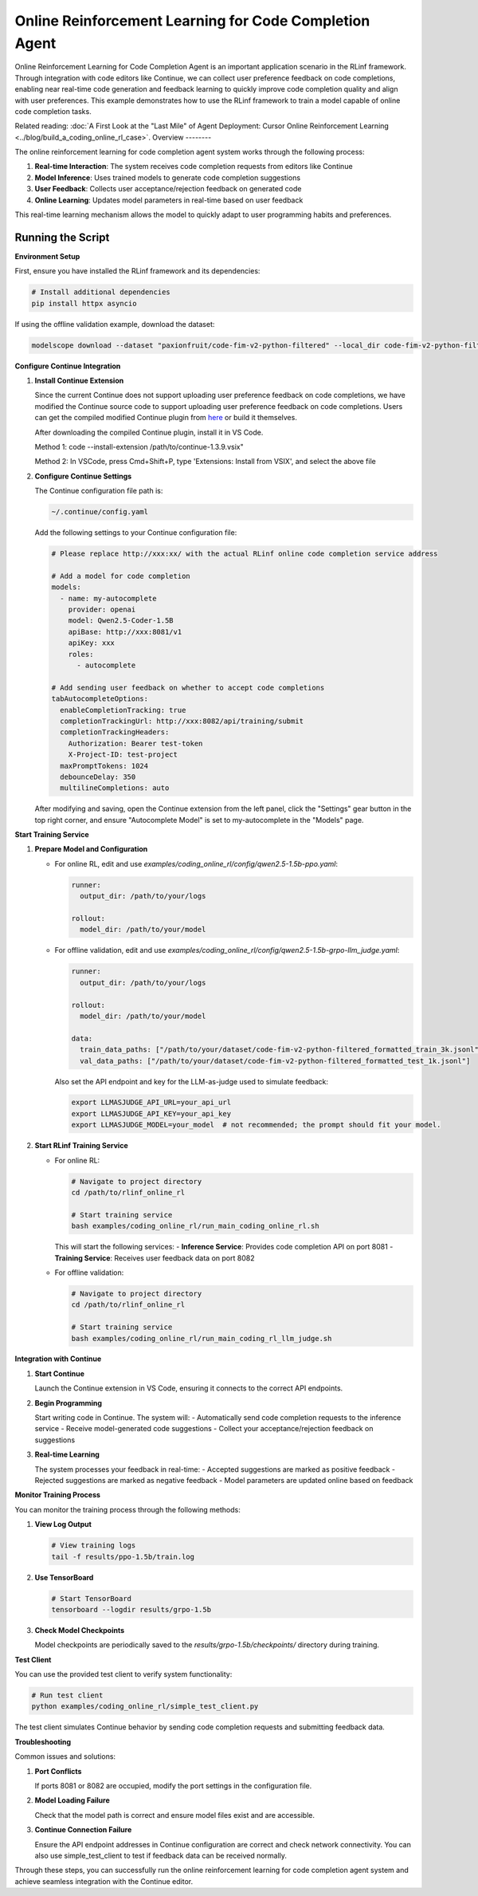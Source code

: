 Online Reinforcement Learning for Code Completion Agent
=======================================================

Online Reinforcement Learning for Code Completion Agent is an important application scenario in the RLinf framework.
Through integration with code editors like Continue, we can collect user preference feedback on code completions, enabling near real-time code generation and feedback learning to quickly improve code completion quality and align with user preferences.
This example demonstrates how to use the RLinf framework to train a model capable of online code completion tasks.

Related reading: :doc:`A First Look at the "Last Mile" of Agent Deployment: Cursor Online Reinforcement Learning <../blog/build_a_coding_online_rl_case>`.
Overview
--------

The online reinforcement learning for code completion agent system works through the following process:

1. **Real-time Interaction**: The system receives code completion requests from editors like Continue
2. **Model Inference**: Uses trained models to generate code completion suggestions
3. **User Feedback**: Collects user acceptance/rejection feedback on generated code
4. **Online Learning**: Updates model parameters in real-time based on user feedback

This real-time learning mechanism allows the model to quickly adapt to user programming habits and preferences.

Running the Script
------------------

**Environment Setup**

First, ensure you have installed the RLinf framework and its dependencies:

.. code-block:: bash

   # Install additional dependencies
   pip install httpx asyncio

If using the offline validation example, download the dataset:

.. code-block:: bash

   modelscope download --dataset "paxionfruit/code-fim-v2-python-filtered" --local_dir code-fim-v2-python-filtered

**Configure Continue Integration**

1. **Install Continue Extension**
   
   Since the current Continue does not support uploading user preference feedback on code completions, we have modified the Continue source code to support uploading user preference feedback on code completions.
   Users can get the compiled modified Continue plugin from `here <https://github.com/RLinf/continue/releases>`_ or build it themselves.

   After downloading the compiled Continue plugin, install it in VS Code.

   Method 1: code --install-extension /path/to/continue-1.3.9.vsix"

   Method 2: In VSCode, press Cmd+Shift+P, type 'Extensions: Install from VSIX', and select the above file

2. **Configure Continue Settings**

   The Continue configuration file path is:

   .. code-block:: bash

      ~/.continue/config.yaml

   Add the following settings to your Continue configuration file:

   .. code-block:: yaml

      # Please replace http://xxx:xx/ with the actual RLinf online code completion service address

      # Add a model for code completion
      models:
        - name: my-autocomplete
          provider: openai
          model: Qwen2.5-Coder-1.5B
          apiBase: http://xxx:8081/v1
          apiKey: xxx
          roles:
            - autocomplete

      # Add sending user feedback on whether to accept code completions
      tabAutocompleteOptions:
        enableCompletionTracking: true
        completionTrackingUrl: http://xxx:8082/api/training/submit
        completionTrackingHeaders:
          Authorization: Bearer test-token
          X-Project-ID: test-project
        maxPromptTokens: 1024
        debounceDelay: 350
        multilineCompletions: auto

   After modifying and saving, open the Continue extension from the left panel, click the "Settings" gear button in the top right corner, and ensure "Autocomplete Model" is set to my-autocomplete in the "Models" page.

**Start Training Service**

1. **Prepare Model and Configuration**

   - For online RL, edit and use `examples/coding_online_rl/config/qwen2.5-1.5b-ppo.yaml`:

     .. code-block:: yaml

        runner:
          output_dir: /path/to/your/logs

        rollout:
          model_dir: /path/to/your/model

   - For offline validation, edit and use `examples/coding_online_rl/config/qwen2.5-1.5b-grpo-llm_judge.yaml`:

     .. code-block:: yaml

        runner:
          output_dir: /path/to/your/logs

        rollout:
          model_dir: /path/to/your/model

        data:
          train_data_paths: ["/path/to/your/dataset/code-fim-v2-python-filtered_formatted_train_3k.jsonl"]
          val_data_paths: ["/path/to/your/dataset/code-fim-v2-python-filtered_formatted_test_1k.jsonl"]

     Also set the API endpoint and key for the LLM-as-judge used to simulate feedback:

     .. code-block:: bash

        export LLMASJUDGE_API_URL=your_api_url
        export LLMASJUDGE_API_KEY=your_api_key
        export LLMASJUDGE_MODEL=your_model  # not recommended; the prompt should fit your model.

2. **Start RLinf Training Service**
   
   - For online RL:

     .. code-block:: bash

        # Navigate to project directory
        cd /path/to/rlinf_online_rl

        # Start training service
        bash examples/coding_online_rl/run_main_coding_online_rl.sh

     This will start the following services:
     - **Inference Service**: Provides code completion API on port 8081
     - **Training Service**: Receives user feedback data on port 8082

   - For offline validation:

     .. code-block:: bash

        # Navigate to project directory
        cd /path/to/rlinf_online_rl

        # Start training service
        bash examples/coding_online_rl/run_main_coding_rl_llm_judge.sh

**Integration with Continue**

1. **Start Continue**
   
   Launch the Continue extension in VS Code, ensuring it connects to the correct API endpoints.

2. **Begin Programming**
   
   Start writing code in Continue. The system will:
   - Automatically send code completion requests to the inference service
   - Receive model-generated code suggestions
   - Collect your acceptance/rejection feedback on suggestions

3. **Real-time Learning**
   
   The system processes your feedback in real-time:
   - Accepted suggestions are marked as positive feedback
   - Rejected suggestions are marked as negative feedback
   - Model parameters are updated online based on feedback

**Monitor Training Process**

You can monitor the training process through the following methods:

1. **View Log Output**
   
   .. code-block:: bash

      # View training logs
      tail -f results/ppo-1.5b/train.log

2. **Use TensorBoard**
   
   .. code-block:: bash

      # Start TensorBoard
      tensorboard --logdir results/grpo-1.5b

3. **Check Model Checkpoints**
   
   Model checkpoints are periodically saved to the `results/grpo-1.5b/checkpoints/` directory during training.

**Test Client**

You can use the provided test client to verify system functionality:

.. code-block:: bash

   # Run test client
   python examples/coding_online_rl/simple_test_client.py

The test client simulates Continue behavior by sending code completion requests and submitting feedback data.

**Troubleshooting**

Common issues and solutions:

1. **Port Conflicts**
   
   If ports 8081 or 8082 are occupied, modify the port settings in the configuration file.

2. **Model Loading Failure**
   
   Check that the model path is correct and ensure model files exist and are accessible.

3. **Continue Connection Failure**
   
   Ensure the API endpoint addresses in Continue configuration are correct and check network connectivity. You can also use simple_test_client to test if feedback data can be received normally.

Through these steps, you can successfully run the online reinforcement learning for code completion agent system and achieve seamless integration with the Continue editor.
